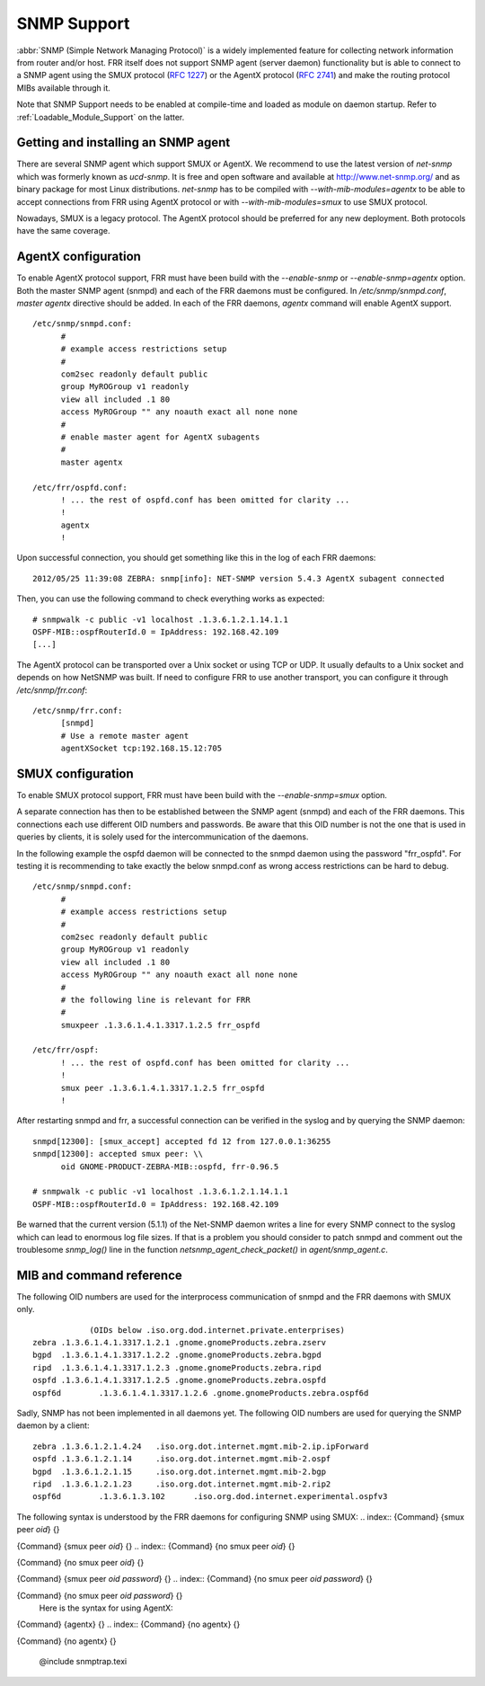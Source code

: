 .. _SNMP_Support:

************
SNMP Support
************

:abbr:`SNMP (Simple Network Managing Protocol)` is a widely implemented
feature for collecting network information from router and/or host.
FRR itself does not support SNMP agent (server daemon) functionality
but is able to connect to a SNMP agent using the SMUX protocol
(:rfc:`1227`) or the AgentX protocol (:rfc:`2741`) and make the
routing protocol MIBs available through it.

Note that SNMP Support needs to be enabled at compile-time and loaded as
module on daemon startup.  Refer to :ref:`Loadable_Module_Support` on
the latter.

.. _Getting_and_installing_an_SNMP_agent:

Getting and installing an SNMP agent
====================================

There are several SNMP agent which support SMUX or AgentX. We recommend to use the latest
version of `net-snmp` which was formerly known as `ucd-snmp`.
It is free and open software and available at `http://www.net-snmp.org/ <http://www.net-snmp.org/>`_
and as binary package for most Linux distributions.
`net-snmp` has to be compiled with `--with-mib-modules=agentx` to
be able to accept connections from FRR using AgentX protocol or with
`--with-mib-modules=smux` to use SMUX protocol.

Nowadays, SMUX is a legacy protocol. The AgentX protocol should be
preferred for any new deployment. Both protocols have the same coverage.

.. _AgentX_configuration:

AgentX configuration
====================

To enable AgentX protocol support, FRR must have been build with the
`--enable-snmp` or `--enable-snmp=agentx` option. Both the
master SNMP agent (snmpd) and each of the FRR daemons must be
configured. In `/etc/snmp/snmpd.conf`, `master agentx`
directive should be added. In each of the FRR daemons, `agentx`
command will enable AgentX support.

::

  /etc/snmp/snmpd.conf:
  	#
  	# example access restrictions setup
  	#
  	com2sec readonly default public
  	group MyROGroup v1 readonly
  	view all included .1 80
  	access MyROGroup "" any noauth exact all none none
  	#
  	# enable master agent for AgentX subagents
  	#
  	master agentx

  /etc/frr/ospfd.conf:
  	! ... the rest of ospfd.conf has been omitted for clarity ...
  	!
  	agentx
  	!


Upon successful connection, you should get something like this in the
log of each FRR daemons:

::

  2012/05/25 11:39:08 ZEBRA: snmp[info]: NET-SNMP version 5.4.3 AgentX subagent connected


Then, you can use the following command to check everything works as expected:

::

  # snmpwalk -c public -v1 localhost .1.3.6.1.2.1.14.1.1
  OSPF-MIB::ospfRouterId.0 = IpAddress: 192.168.42.109
  [...]


The AgentX protocol can be transported over a Unix socket or using TCP
or UDP. It usually defaults to a Unix socket and depends on how NetSNMP
was built. If need to configure FRR to use another transport, you can
configure it through `/etc/snmp/frr.conf`:

::

  /etc/snmp/frr.conf:
  	[snmpd]
  	# Use a remote master agent
  	agentXSocket tcp:192.168.15.12:705


.. _SMUX_configuration:

SMUX configuration
==================

To enable SMUX protocol support, FRR must have been build with the
`--enable-snmp=smux` option.

A separate connection has then to be established between the
SNMP agent (snmpd) and each of the FRR daemons. This connections
each use different OID numbers and passwords. Be aware that this OID
number is not the one that is used in queries by clients, it is solely
used for the intercommunication of the daemons.

In the following example the ospfd daemon will be connected to the
snmpd daemon using the password "frr_ospfd". For testing it is
recommending to take exactly the below snmpd.conf as wrong access
restrictions can be hard to debug.

::

  /etc/snmp/snmpd.conf:
  	#
  	# example access restrictions setup
  	#
  	com2sec readonly default public
  	group MyROGroup v1 readonly
  	view all included .1 80
  	access MyROGroup "" any noauth exact all none none
  	#
  	# the following line is relevant for FRR
  	#
  	smuxpeer .1.3.6.1.4.1.3317.1.2.5 frr_ospfd

  /etc/frr/ospf:
  	! ... the rest of ospfd.conf has been omitted for clarity ...
  	!
  	smux peer .1.3.6.1.4.1.3317.1.2.5 frr_ospfd
  	!


After restarting snmpd and frr, a successful connection can be verified in
the syslog and by querying the SNMP daemon:

::

  snmpd[12300]: [smux_accept] accepted fd 12 from 127.0.0.1:36255
  snmpd[12300]: accepted smux peer: \\
  	oid GNOME-PRODUCT-ZEBRA-MIB::ospfd, frr-0.96.5

  # snmpwalk -c public -v1 localhost .1.3.6.1.2.1.14.1.1
  OSPF-MIB::ospfRouterId.0 = IpAddress: 192.168.42.109


Be warned that the current version (5.1.1) of the Net-SNMP daemon writes a line
for every SNMP connect to the syslog which can lead to enormous log file sizes.
If that is a problem you should consider to patch snmpd and comment out the
troublesome `snmp_log()` line in the function
`netsnmp_agent_check_packet()` in `agent/snmp_agent.c`.

MIB and command reference
=========================

The following OID numbers are used for the interprocess communication of snmpd and
the FRR daemons with SMUX only.
::

              (OIDs below .iso.org.dod.internet.private.enterprises)
  zebra	.1.3.6.1.4.1.3317.1.2.1 .gnome.gnomeProducts.zebra.zserv
  bgpd	.1.3.6.1.4.1.3317.1.2.2 .gnome.gnomeProducts.zebra.bgpd
  ripd	.1.3.6.1.4.1.3317.1.2.3 .gnome.gnomeProducts.zebra.ripd
  ospfd	.1.3.6.1.4.1.3317.1.2.5 .gnome.gnomeProducts.zebra.ospfd
  ospf6d	.1.3.6.1.4.1.3317.1.2.6 .gnome.gnomeProducts.zebra.ospf6d


Sadly, SNMP has not been implemented in all daemons yet. The following
OID numbers are used for querying the SNMP daemon by a client:
::

  zebra	.1.3.6.1.2.1.4.24   .iso.org.dot.internet.mgmt.mib-2.ip.ipForward
  ospfd	.1.3.6.1.2.1.14	    .iso.org.dot.internet.mgmt.mib-2.ospf
  bgpd	.1.3.6.1.2.1.15	    .iso.org.dot.internet.mgmt.mib-2.bgp
  ripd	.1.3.6.1.2.1.23	    .iso.org.dot.internet.mgmt.mib-2.rip2
  ospf6d	.1.3.6.1.3.102	    .iso.org.dod.internet.experimental.ospfv3


The following syntax is understood by the FRR daemons for configuring SNMP using SMUX:
.. index:: {Command} {smux peer `oid`} {}

{Command} {smux peer `oid`} {}
.. index:: {Command} {no smux peer `oid`} {}

{Command} {no smux peer `oid`} {}

.. index:: {Command} {smux peer `oid` `password`} {}

{Command} {smux peer `oid` `password`} {}
.. index:: {Command} {no smux peer `oid` `password`} {}

{Command} {no smux peer `oid` `password`} {}
    Here is the syntax for using AgentX:
.. index:: {Command} {agentx} {}

{Command} {agentx} {}
.. index:: {Command} {no agentx} {}

{Command} {no agentx} {}

      @include snmptrap.texi

